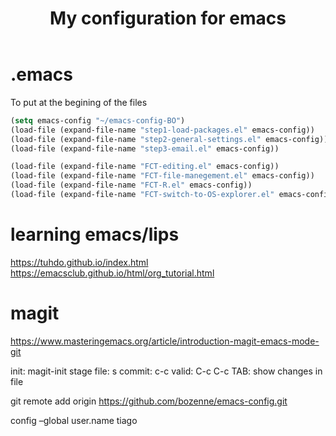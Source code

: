 #+Title: My configuration for emacs
#+LaTeX_CLASS: org-article
#+LaTeX_HEADER:\author{Brice Ozeene}
#+OPTIONS: toc:t

* .emacs
To put at the begining of the files
#+BEGIN_SRC emacs-lisp :export code :eval ever
(setq emacs-config "~/emacs-config-BO")
(load-file (expand-file-name "step1-load-packages.el" emacs-config))
(load-file (expand-file-name "step2-general-settings.el" emacs-config))
(load-file (expand-file-name "step3-email.el" emacs-config))

(load-file (expand-file-name "FCT-editing.el" emacs-config))
(load-file (expand-file-name "FCT-file-manegement.el" emacs-config))
(load-file (expand-file-name "FCT-R.el" emacs-config))
(load-file (expand-file-name "FCT-switch-to-OS-explorer.el" emacs-config))
#+END_SRC

* learning emacs/lips
https://tuhdo.github.io/index.html
https://emacsclub.github.io/html/org_tutorial.html


* magit
https://www.masteringemacs.org/article/introduction-magit-emacs-mode-git

init: magit-init
 stage file: s
 commit: c-c
 valid: C-c C-c
 TAB: show changes in file

git remote add origin https://github.com/bozenne/emacs-config.git

config --global user.name tiago
